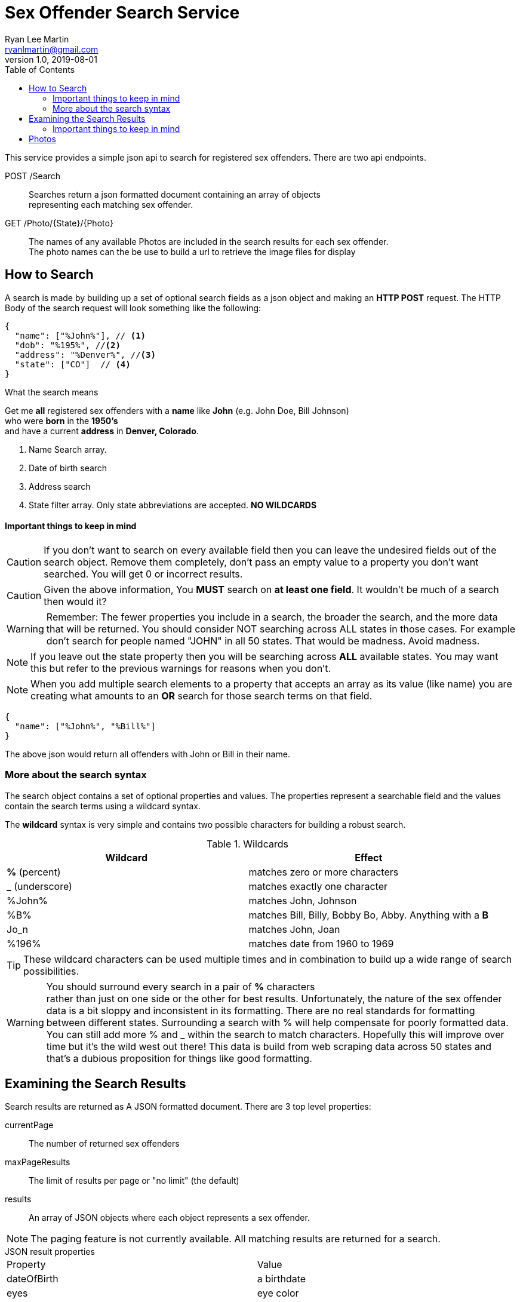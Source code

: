 
= Sex Offender Search Service
Ryan Lee Martin <ryanlmartin@gmail.com>
:icons: font
v1.0, 2019-08-01
:toc: left

This service provides a simple json api to
search for registered sex offenders. There are two api endpoints.

POST /Search::
Searches return a json formatted document containing an array of objects +
representing each matching sex offender.

GET /Photo/{State}/{Photo}::
The names of any available Photos are included in the search results for each
sex offender. +
The photo names can the be use to build a url to retrieve the image files for display


== How to Search
A search is made by building up a set of optional search fields as a json object
and making an *HTTP POST* request. The HTTP Body of the search request will look
something like the following:

[source,json]
----
{
  "name": ["%John%"], // <1>
  "dob": "%195%", //<2>
  "address": "%Denver%", //<3>
  "state": ["CO"]  // <4>
}
----
.What the search means
****
Get me *all* registered sex offenders with a *name* like *John* (e.g. John Doe, Bill Johnson) +
who were *born* in the *1950's* +
and have a current *address* in *Denver, Colorado*.

****
<1> Name Search array.
<2> Date of birth search
<3> Address search
<4> State filter array. Only state abbreviations are accepted. *NO WILDCARDS*


==== Important things to keep in mind

====

CAUTION: If you don't want to search on every available field then you can leave the
undesired fields out of the search object. Remove them completely,
don't pass an empty value to a property you don't want searched. You will get 0
or incorrect results.

CAUTION: Given the above information, You *MUST* search on *at least one field*.
It wouldn't be much of a search then would it?

WARNING: Remember: The fewer properties you include in a search, the broader the search, and the more data that
will be returned. You should consider NOT searching across ALL states in those cases. For example
don't search for people named "JOHN" in all 50 states. That would be madness. Avoid madness.

NOTE: If you leave out the state property then you will be searching across *ALL* available states.
You may want this but refer to the previous warnings for reasons when you don't.

NOTE: When you add multiple search elements to a property that accepts an array as its value (like name)
you are creating what amounts to an *OR* search for those search terms on that field.

[source,json]

{
  "name": ["%John%", "%Bill%"]
}

The above json would return all offenders with
John or Bill in their name.
====


=== More about the search syntax
The search object contains a set of optional properties and values.
The  properties represent a searchable field and the values contain
the search terms using a wildcard syntax.

The *wildcard* syntax is very simple and contains two
possible characters for building a robust search.

.Wildcards
|===
|Wildcard|Effect

|*%* (percent)
|matches zero or more characters

|*_* (underscore)
|matches exactly one character

| %John% | matches John, Johnson
| %B% |matches Bill, Billy, Bobby Bo, Abby. Anything with a *B*
| Jo_n | matches John, Joan
| %196% | matches date from 1960 to 1969
|===

====
TIP: These wildcard characters can be used multiple times and in combination to build up
a wide range of search possibilities.

WARNING: You should [red]#surround every search in a pair of *%* characters# +
rather than just on one side or the other for best results.
Unfortunately, the nature of the sex offender data is a bit sloppy and inconsistent
in its formatting. There are no real standards for formatting between different
states. Surrounding a search with % will help compensate for poorly formatted data.
You can still add more % and _ within the search to match characters.
Hopefully this will improve over time but it's the wild west out there!
This data is build from web scraping data across 50 states and that's a dubious
proposition for things like good formatting.
====

== Examining the Search Results

Search results are returned as A JSON formatted document.
There are 3 top level properties:

currentPage:: The number of returned sex offenders
maxPageResults:: The limit of results per page or "no limit" (the default)
results:: An array of JSON objects where each object represents a sex offender.

NOTE: The paging feature is not currently available. All matching results
are returned for a search.


.JSON result properties
****
|===
|Property| Value
|dateOfBirth| a birthdate
|eyes| eye color
|hair| color and/or style
|id| the record id.
|name| the name of the sex offender
|sex| the sex/ gender of sex offender
|state| the state where offender is registered
|height| height
|weight| weight
| addresses
| an array of objects containing an address field +
{ "address": "some address"}

| aliases
| an array of zero or more listed aliases +
["alias1", "alias2"]

| offenses
| an array of objects for each offense. +
[ { "offense": "Rape"}, {"offense": "Soliciting a minor"}]

| photos
| an array of Photo names +
["1_1_1.png","1_2_1.png"]

| scarsTattoos
| an array of identifying body markings +
  ["Scar on foot", "Tatoo of bald eagle on right arm"]


|===
****

.JSON Results Document example
****
[source, json]
----
{
    "currentPage": 36,
    "maxPageResults": "nolimit",
    "results": [
        {
            "addresses": [
                {
                    "address": "150 SPRING ST  MORRISON, 80456"
                },
                {
                    "address": "0000 23RD & CURTIS  DENVER, 80205"
                }
            ],
            "aliases": [
                "AGULAR,JOHNNY",
                "AGUILAR,JOHNNY SR",
                "ALCARAZ,JOHNNY",
                "AGUILAR,JOHNNY A"
            ],
            "dateOfBirth": "10-24-1958",
            "eyes": "Brown",
            "hair": "Black",
            "height": "6' 00\"",
            "id": "1272",
            "name": "AGUILAR,JOHNNY",
            "offenses": [
                {
                    "offense": "Sexual assault on a child"
                }
            ],
            "photos": [
                "1272_1_1.png"
            ],
            "race": "White",
            "scarsTattoos": [
                "Tattoo on Arm - left",
                "Tattoo on Back",
                "Other medical disorders/conditions - identify in MIS field",
                "Tattoo on Arm - right",
                "Scar on Back",
                "Scar on Cheek (face) - left",
                "Tattoo on Forearm - right",
                "Tattoo on Arm - left upper",
                "Scar on Arm - left upper",
                "Scar on Arm - right upper",
                "Tattoo on Forearm - left",
                "Tattoo on Arm - right upper",
                "Tattoo on Hand - left",
                "Tattoo on Elbow - left",
                "Tattoo on Hand - right",
                "Tattoo on Wrist - left"
            ],
            "sex": "Male",
            "state": "CO",
            "weight": "160 lb"
        },

        ... more records would countinue on

----
****


==== Important things to keep in mind

====

CAUTION: When searching across states keep in mind that Formats change.

.dateOfBirth formats
****
* *10-15-1934*
*  *10/15/1934*
* or just a year *1981* +
*  Sometimes it is just an age like *46*.
*  Sometime times it might be an age combined with a date  *(19) 1/1/2000* +
*  It could be some other ad-hoc format. So, be aware.
****

NOTE: Given the above information, formats tend to be consistent within a single state.

NOTE: Even thought the format of some field data may be inconsistent. The JSON document
is consistent in its structure.
====

== Photos
[.lead]
Binary Photo data is not returned in the initial search results. An array of zero or more
Photo names are returned for each sex offender. The way to get to a photo is
to build up a url and request the image from the Sex offender service.

All the information needed to retrieve photos for a sex offender are included in the search results
The Photo endpoint is a regular GET request.

.url format
****
http:://{domain}/{State}/{Photo}
****

That is it!








